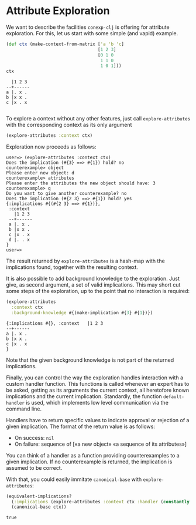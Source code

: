 #+property: header-args :wrap src text
#+property: header-args:text :eval never

* Attribute Exploration

We want to describe the facilities ~conexp-clj~ is offering for attribute
exploration.  For this, let us start with some simple (and vapid) example.

#+begin_src clojure :exports both
(def ctx (make-context-from-matrix ['a 'b 'c]
                                   [1 2 3]
                                   [0 1 0
                                    1 1 0
                                    1 0 1]))
ctx
#+end_src

#+RESULTS:
#+begin_src text
  |1 2 3 
--+------
a |. x . 
b |x x . 
c |x . x 

#+end_src

To explore a context without any other features, just call
~explore-attributes~ with the corresponding context as its only
argument

#+begin_src clojure :eval never
(explore-attributes :context ctx)
#+end_src

Exploration now proceeds as follows:

#+begin_src text
user=> (explore-attributes :context ctx)
Does the implication (#{3} ==> #{1}) hold? no
counterexample> object
Please enter new object: d
counterexample> attributes
Please enter the attributes the new object should have: 3
counterexample> q
Do you want to give another counterexample? no
Does the implication (#{2 3} ==> #{1}) hold? yes
{:implications #{(#{2 3} ==> #{1})},
 :context
   |1 2 3
 --+------
 a |. x .
 b |x x .
 c |x . x
 d |. . x
}
user=>
#+end_src

The result returned by ~explore-attributes~ is a hash-map with the implications
found, together with the resulting context.

It is also possible to add background knowledge to the exploration. Just give,
as second argument, a set of valid implications.  This may short cut some steps
of the exploration, up to the point that no interaction is required:

#+begin_src clojure :exports both
(explore-attributes
  :context ctx
  :background-knowledge #{(make-implication #{3} #{1})})
#+end_src

#+RESULTS:
#+begin_src text
{:implications #{}, :context   |1 2 3 
--+------
a |. x . 
b |x x . 
c |x . x 
}
#+end_src

Note that the given background knowledge is not part of the returned
implications.

Finally, you can control the way the exploration handles interaction with a
custom handler function. This functions is called whenever an expert has to be
asked, getting as its arguments the current context, all heretofore known
implications and the current implication. Standardly, the function
~default-handler~ is used, which implements low level communication via the
command line.

Handlers have to return specific values to indicate approval or rejection of a
given implication. The format of the return value is as follows:

- On success: ~nil~
- On failure: sequence of [«a new object» «a sequence of its attributes»]

You can think of a handler as a function providing counterexamples to a given
implication.  If no counterexample is returned, the implication is assumed to be
correct.

With that, you could easily immitate ~canonical-base~ with ~explore-attributes~:

#+begin_src clojure :exports both
(equivalent-implications?
  (:implications (explore-attributes :context ctx :handler (constantly nil)))
  (canonical-base ctx))
#+end_src

#+RESULTS:
#+begin_src text
true
#+end_src
